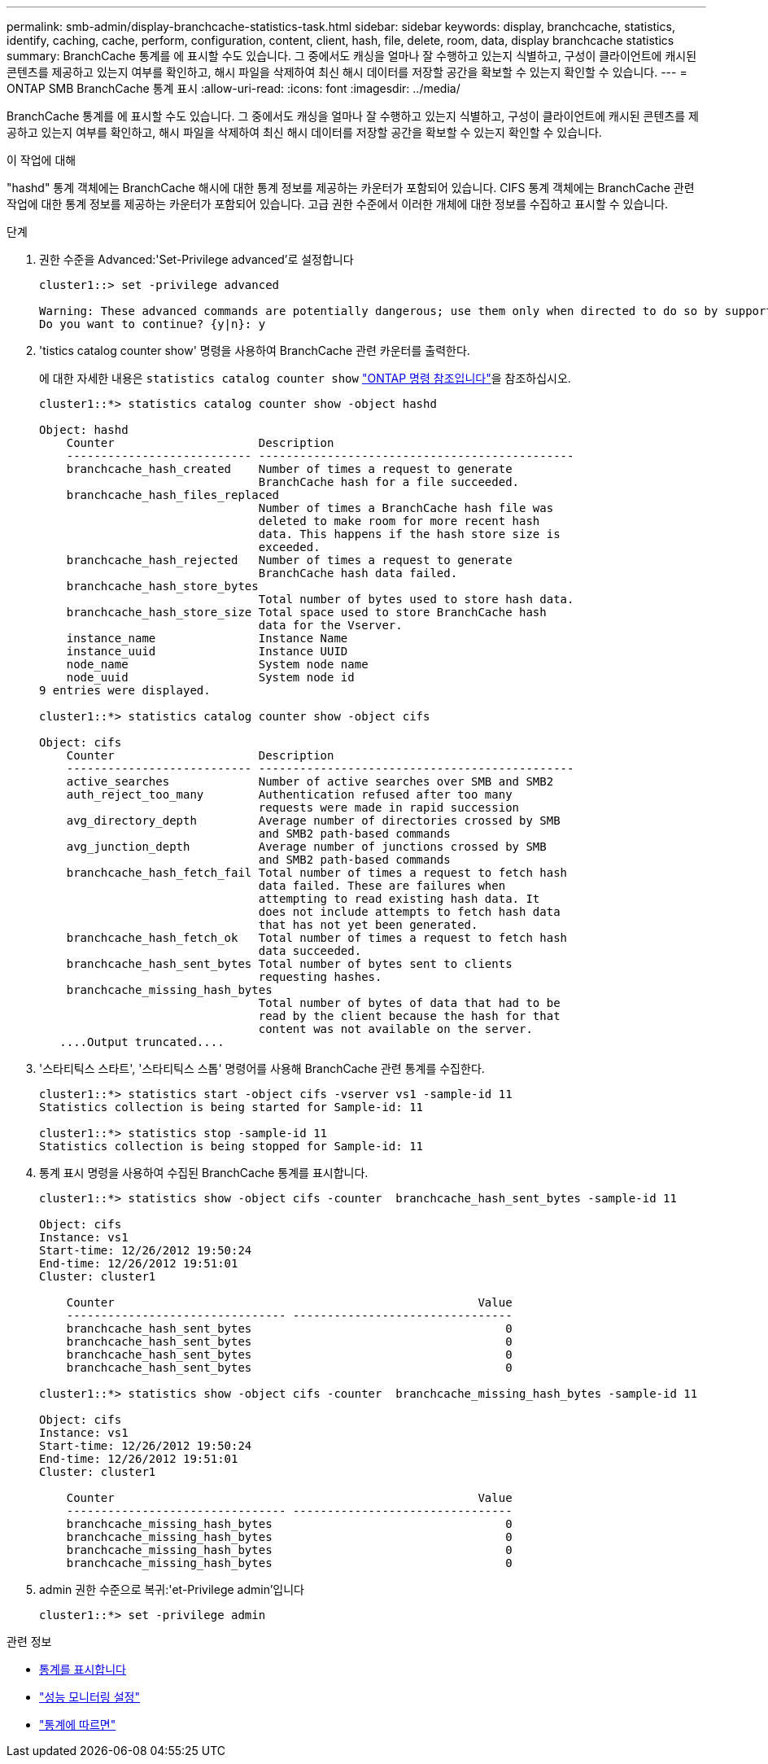 ---
permalink: smb-admin/display-branchcache-statistics-task.html 
sidebar: sidebar 
keywords: display, branchcache, statistics, identify, caching, cache, perform, configuration, content, client, hash, file, delete, room, data, display branchcache statistics 
summary: BranchCache 통계를 에 표시할 수도 있습니다. 그 중에서도 캐싱을 얼마나 잘 수행하고 있는지 식별하고, 구성이 클라이언트에 캐시된 콘텐츠를 제공하고 있는지 여부를 확인하고, 해시 파일을 삭제하여 최신 해시 데이터를 저장할 공간을 확보할 수 있는지 확인할 수 있습니다. 
---
= ONTAP SMB BranchCache 통계 표시
:allow-uri-read: 
:icons: font
:imagesdir: ../media/


[role="lead"]
BranchCache 통계를 에 표시할 수도 있습니다. 그 중에서도 캐싱을 얼마나 잘 수행하고 있는지 식별하고, 구성이 클라이언트에 캐시된 콘텐츠를 제공하고 있는지 여부를 확인하고, 해시 파일을 삭제하여 최신 해시 데이터를 저장할 공간을 확보할 수 있는지 확인할 수 있습니다.

.이 작업에 대해
"hashd" 통계 객체에는 BranchCache 해시에 대한 통계 정보를 제공하는 카운터가 포함되어 있습니다. CIFS 통계 객체에는 BranchCache 관련 작업에 대한 통계 정보를 제공하는 카운터가 포함되어 있습니다. 고급 권한 수준에서 이러한 개체에 대한 정보를 수집하고 표시할 수 있습니다.

.단계
. 권한 수준을 Advanced:'Set-Privilege advanced'로 설정합니다
+
[listing]
----
cluster1::> set -privilege advanced

Warning: These advanced commands are potentially dangerous; use them only when directed to do so by support personnel.
Do you want to continue? {y|n}: y
----
. 'tistics catalog counter show' 명령을 사용하여 BranchCache 관련 카운터를 출력한다.
+
에 대한 자세한 내용은 `statistics catalog counter show` link:https://docs.netapp.com/us-en/ontap-cli/statistics-catalog-counter-show.html["ONTAP 명령 참조입니다"^]을 참조하십시오.

+
[listing]
----
cluster1::*> statistics catalog counter show -object hashd

Object: hashd
    Counter                     Description
    --------------------------- ----------------------------------------------
    branchcache_hash_created    Number of times a request to generate
                                BranchCache hash for a file succeeded.
    branchcache_hash_files_replaced
                                Number of times a BranchCache hash file was
                                deleted to make room for more recent hash
                                data. This happens if the hash store size is
                                exceeded.
    branchcache_hash_rejected   Number of times a request to generate
                                BranchCache hash data failed.
    branchcache_hash_store_bytes
                                Total number of bytes used to store hash data.
    branchcache_hash_store_size Total space used to store BranchCache hash
                                data for the Vserver.
    instance_name               Instance Name
    instance_uuid               Instance UUID
    node_name                   System node name
    node_uuid                   System node id
9 entries were displayed.

cluster1::*> statistics catalog counter show -object cifs

Object: cifs
    Counter                     Description
    --------------------------- ----------------------------------------------
    active_searches             Number of active searches over SMB and SMB2
    auth_reject_too_many        Authentication refused after too many
                                requests were made in rapid succession
    avg_directory_depth         Average number of directories crossed by SMB
                                and SMB2 path-based commands
    avg_junction_depth          Average number of junctions crossed by SMB
                                and SMB2 path-based commands
    branchcache_hash_fetch_fail Total number of times a request to fetch hash
                                data failed. These are failures when
                                attempting to read existing hash data. It
                                does not include attempts to fetch hash data
                                that has not yet been generated.
    branchcache_hash_fetch_ok   Total number of times a request to fetch hash
                                data succeeded.
    branchcache_hash_sent_bytes Total number of bytes sent to clients
                                requesting hashes.
    branchcache_missing_hash_bytes
                                Total number of bytes of data that had to be
                                read by the client because the hash for that
                                content was not available on the server.
   ....Output truncated....
----
. '스타티틱스 스타트', '스타티틱스 스톱' 명령어를 사용해 BranchCache 관련 통계를 수집한다.
+
[listing]
----
cluster1::*> statistics start -object cifs -vserver vs1 -sample-id 11
Statistics collection is being started for Sample-id: 11

cluster1::*> statistics stop -sample-id 11
Statistics collection is being stopped for Sample-id: 11
----
. 통계 표시 명령을 사용하여 수집된 BranchCache 통계를 표시합니다.
+
[listing]
----
cluster1::*> statistics show -object cifs -counter  branchcache_hash_sent_bytes -sample-id 11

Object: cifs
Instance: vs1
Start-time: 12/26/2012 19:50:24
End-time: 12/26/2012 19:51:01
Cluster: cluster1

    Counter                                                     Value
    -------------------------------- --------------------------------
    branchcache_hash_sent_bytes                                     0
    branchcache_hash_sent_bytes                                     0
    branchcache_hash_sent_bytes                                     0
    branchcache_hash_sent_bytes                                     0

cluster1::*> statistics show -object cifs -counter  branchcache_missing_hash_bytes -sample-id 11

Object: cifs
Instance: vs1
Start-time: 12/26/2012 19:50:24
End-time: 12/26/2012 19:51:01
Cluster: cluster1

    Counter                                                     Value
    -------------------------------- --------------------------------
    branchcache_missing_hash_bytes                                  0
    branchcache_missing_hash_bytes                                  0
    branchcache_missing_hash_bytes                                  0
    branchcache_missing_hash_bytes                                  0
----
. admin 권한 수준으로 복귀:'et-Privilege admin'입니다
+
[listing]
----
cluster1::*> set -privilege admin
----


.관련 정보
* xref:display-statistics-task.adoc[통계를 표시합니다]
* link:../performance-config/index.html["성능 모니터링 설정"]
* link:https://docs.netapp.com/us-en/ontap-cli/statistics-show.html["통계에 따르면"^]

